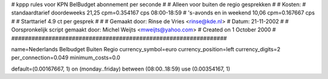 ################################################################
#
#  kppp rules voor KPN BelBudget abonnement per seconde
#
#  Alleen voor buiten de regio gesprekken
#
#  Kosten:
#  standaardtarief doordeweeks 	21,25 cpm=0.354167   cps 08:00-18:59
#  's-avonds en in weekend  	10,06 cpm=0.167667   cps
# 
#  Starttarief 			4.9  ct per gesprek #
#
#  Gemaakt door: Rinse de Vries <rinse@kde.nl>
#  Datum: 21-11-2002
#
#  Oorspronkelijk script gemaakt door: Michel Weijts <mweijts@yahoo.com>
#  Created on 1 October 2000
#
################################################################

name=Nederlands Belbudget Buiten Regio
currency_symbol=euro
currency_position=left
currency_digits=2
per_connection=0.049
minimum_costs=0.0

default=(0.00167667, 1)
on (monday..friday) between (08:00..18:59) use (0.00354167, 1)

